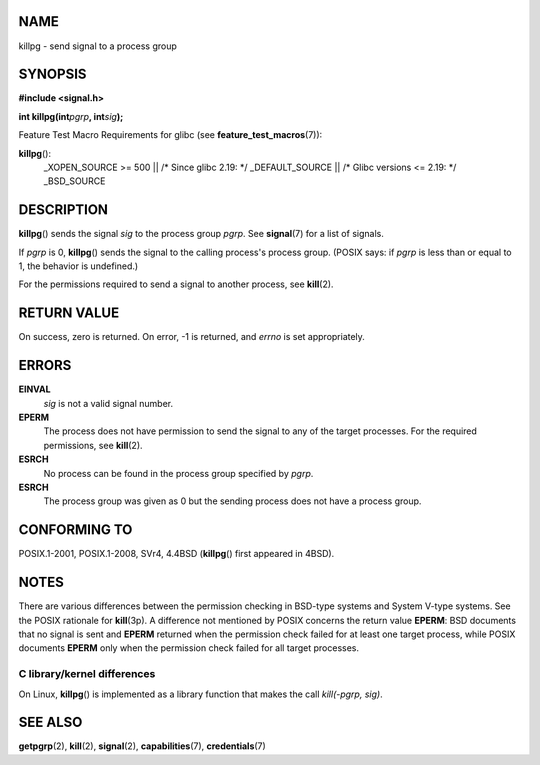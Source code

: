 NAME
====

killpg - send signal to a process group

SYNOPSIS
========

**#include <signal.h>**

**int killpg(int**\ *pgrp*\ **, int**\ *sig*\ **);**

Feature Test Macro Requirements for glibc (see
**feature_test_macros**\ (7)):

**killpg**\ ():
   \_XOPEN_SOURCE >= 500 \|\| /\* Since glibc 2.19: \*/ \_DEFAULT_SOURCE
   \|\| /\* Glibc versions <= 2.19: \*/ \_BSD_SOURCE

DESCRIPTION
===========

**killpg**\ () sends the signal *sig* to the process group *pgrp*. See
**signal**\ (7) for a list of signals.

If *pgrp* is 0, **killpg**\ () sends the signal to the calling process's
process group. (POSIX says: if *pgrp* is less than or equal to 1, the
behavior is undefined.)

For the permissions required to send a signal to another process, see
**kill**\ (2).

RETURN VALUE
============

On success, zero is returned. On error, -1 is returned, and *errno* is
set appropriately.

ERRORS
======

**EINVAL**
   *sig* is not a valid signal number.

**EPERM**
   The process does not have permission to send the signal to any of the
   target processes. For the required permissions, see **kill**\ (2).

**ESRCH**
   No process can be found in the process group specified by *pgrp*.

**ESRCH**
   The process group was given as 0 but the sending process does not
   have a process group.

CONFORMING TO
=============

POSIX.1-2001, POSIX.1-2008, SVr4, 4.4BSD (**killpg**\ () first appeared
in 4BSD).

NOTES
=====

There are various differences between the permission checking in
BSD-type systems and System V-type systems. See the POSIX rationale for
**kill**\ (3p). A difference not mentioned by POSIX concerns the return
value **EPERM**: BSD documents that no signal is sent and **EPERM**
returned when the permission check failed for at least one target
process, while POSIX documents **EPERM** only when the permission check
failed for all target processes.

C library/kernel differences
----------------------------

On Linux, **killpg**\ () is implemented as a library function that makes
the call *kill(-pgrp, sig)*.

SEE ALSO
========

**getpgrp**\ (2), **kill**\ (2), **signal**\ (2), **capabilities**\ (7),
**credentials**\ (7)
